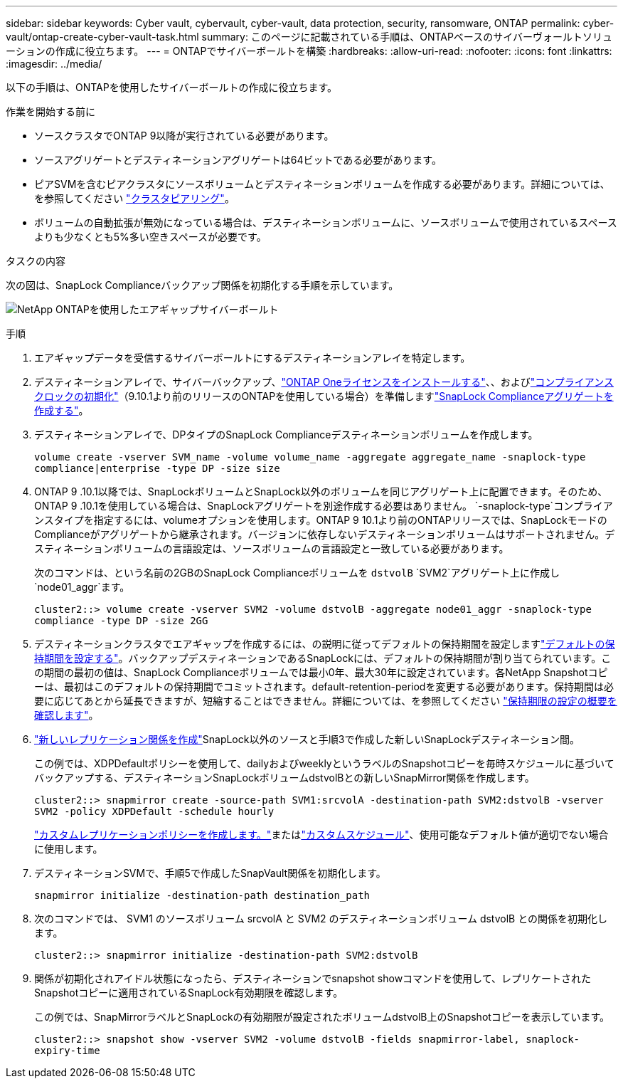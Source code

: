 ---
sidebar: sidebar 
keywords: Cyber vault, cybervault, cyber-vault, data protection, security, ransomware, ONTAP 
permalink: cyber-vault/ontap-create-cyber-vault-task.html 
summary: このページに記載されている手順は、ONTAPベースのサイバーヴォールトソリューションの作成に役立ちます。 
---
= ONTAPでサイバーボールトを構築
:hardbreaks:
:allow-uri-read: 
:nofooter: 
:icons: font
:linkattrs: 
:imagesdir: ../media/


[role="lead"]
以下の手順は、ONTAPを使用したサイバーボールトの作成に役立ちます。

.作業を開始する前に
* ソースクラスタでONTAP 9以降が実行されている必要があります。
* ソースアグリゲートとデスティネーションアグリゲートは64ビットである必要があります。
* ピアSVMを含むピアクラスタにソースボリュームとデスティネーションボリュームを作成する必要があります。詳細については、を参照してください link:https://docs.netapp.com/us-en/ontap/peering/index.html["クラスタピアリング"^]。
* ボリュームの自動拡張が無効になっている場合は、デスティネーションボリュームに、ソースボリュームで使用されているスペースよりも少なくとも5%多い空きスペースが必要です。


.タスクの内容
次の図は、SnapLock Complianceバックアップ関係を初期化する手順を示しています。

image:ontap-cyber-vault-air-gap.png["NetApp ONTAPを使用したエアギャップサイバーボールト"]

.手順
. エアギャップデータを受信するサイバーボールトにするデスティネーションアレイを特定します。
. デスティネーションアレイで、サイバーバックアップ、link:https://docs.netapp.com/us-en/ontap/system-admin/install-license-task.html["ONTAP Oneライセンスをインストールする"^]、、およびlink:https://docs.netapp.com/us-en/ontap/snaplock/initialize-complianceclock-task.html["コンプライアンスクロックの初期化"^]（9.10.1より前のリリースのONTAPを使用している場合）を準備しますlink:https://docs.netapp.com/us-en/ontap/snaplock/create-snaplock-aggregate-task.html["SnapLock Complianceアグリゲートを作成する"^]。
. デスティネーションアレイで、DPタイプのSnapLock Complianceデスティネーションボリュームを作成します。
+
`volume create -vserver SVM_name -volume volume_name -aggregate aggregate_name -snaplock-type compliance|enterprise -type DP -size size`

. ONTAP 9 .10.1以降では、SnapLockボリュームとSnapLock以外のボリュームを同じアグリゲート上に配置できます。そのため、ONTAP 9 .10.1を使用している場合は、SnapLockアグリゲートを別途作成する必要はありません。 `-snaplock-type`コンプライアンスタイプを指定するには、volumeオプションを使用します。ONTAP 9 10.1より前のONTAPリリースでは、SnapLockモードのComplianceがアグリゲートから継承されます。バージョンに依存しないデスティネーションボリュームはサポートされません。デスティネーションボリュームの言語設定は、ソースボリュームの言語設定と一致している必要があります。
+
次のコマンドは、という名前の2GBのSnapLock Complianceボリュームを `dstvolB` `SVM2`アグリゲート上に作成し `node01_aggr`ます。

+
`cluster2::> volume create -vserver SVM2 -volume dstvolB -aggregate node01_aggr -snaplock-type compliance -type DP -size 2GG`

. デスティネーションクラスタでエアギャップを作成するには、の説明に従ってデフォルトの保持期間を設定しますlink:https://docs.netapp.com/us-en/ontap/snaplock/set-default-retention-period-task.html["デフォルトの保持期間を設定する"^]。バックアップデスティネーションであるSnapLockには、デフォルトの保持期間が割り当てられています。この期間の最初の値は、SnapLock Complianceボリュームでは最小0年、最大30年に設定されています。各NetApp Snapshotコピーは、最初はこのデフォルトの保持期間でコミットされます。default-retention-periodを変更する必要があります。保持期間は必要に応じてあとから延長できますが、短縮することはできません。詳細については、を参照してください link:https://docs.netapp.com/us-en/ontap/snaplock/set-retention-period-task.html["保持期限の設定の概要を確認します"^]。
. link:https://docs.netapp.com/us-en/ontap/data-protection/create-replication-relationship-task.html["新しいレプリケーション関係を作成"^]SnapLock以外のソースと手順3で作成した新しいSnapLockデスティネーション間。
+
この例では、XDPDefaultポリシーを使用して、dailyおよびweeklyというラベルのSnapshotコピーを毎時スケジュールに基づいてバックアップする、デスティネーションSnapLockボリュームdstvolBとの新しいSnapMirror関係を作成します。

+
`cluster2::> snapmirror create -source-path SVM1:srcvolA -destination-path SVM2:dstvolB -vserver SVM2 -policy XDPDefault -schedule hourly`

+
link:https://docs.netapp.com/us-en/ontap/data-protection/create-custom-replication-policy-concept.html["カスタムレプリケーションポリシーを作成します。"^]またはlink:https://docs.netapp.com/us-en/ontap/data-protection/create-replication-job-schedule-task.html["カスタムスケジュール"^]、使用可能なデフォルト値が適切でない場合に使用します。

. デスティネーションSVMで、手順5で作成したSnapVault関係を初期化します。
+
`snapmirror initialize -destination-path destination_path`

. 次のコマンドでは、 SVM1 のソースボリューム srcvolA と SVM2 のデスティネーションボリューム dstvolB との関係を初期化します。
+
`cluster2::> snapmirror initialize -destination-path SVM2:dstvolB`

. 関係が初期化されアイドル状態になったら、デスティネーションでsnapshot showコマンドを使用して、レプリケートされたSnapshotコピーに適用されているSnapLock有効期限を確認します。
+
この例では、SnapMirrorラベルとSnapLockの有効期限が設定されたボリュームdstvolB上のSnapshotコピーを表示しています。

+
`cluster2::> snapshot show -vserver SVM2 -volume dstvolB -fields snapmirror-label, snaplock-expiry-time`



